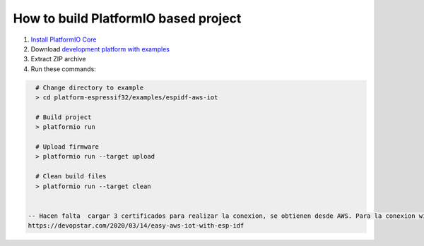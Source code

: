 ..  Copyright 2014-present PlatformIO <contact@platformio.org>
    Licensed under the Apache License, Version 2.0 (the "License");
    you may not use this file except in compliance with the License.
    You may obtain a copy of the License at
       http://www.apache.org/licenses/LICENSE-2.0
    Unless required by applicable law or agreed to in writing, software
    distributed under the License is distributed on an "AS IS" BASIS,
    WITHOUT WARRANTIES OR CONDITIONS OF ANY KIND, either express or implied.
    See the License for the specific language governing permissions and
    limitations under the License.

How to build PlatformIO based project
=====================================

1. `Install PlatformIO Core <http://docs.platformio.org/page/core.html>`_
2. Download `development platform with examples <https://github.com/platformio/platform-espressif32/archive/develop.zip>`_
3. Extract ZIP archive
4. Run these commands:

.. code-block:: bash

    # Change directory to example
    > cd platform-espressif32/examples/espidf-aws-iot

    # Build project
    > platformio run

    # Upload firmware
    > platformio run --target upload

    # Clean build files
    > platformio run --target clean


  -- Hacen falta  cargar 3 certificados para realizar la conexion, se obtienen desde AWS. Para la conexion wifi, hay que modificar en el SDKconfig , wifi, ssid, mqtt host...
  https://devopstar.com/2020/03/14/easy-aws-iot-with-esp-idf
